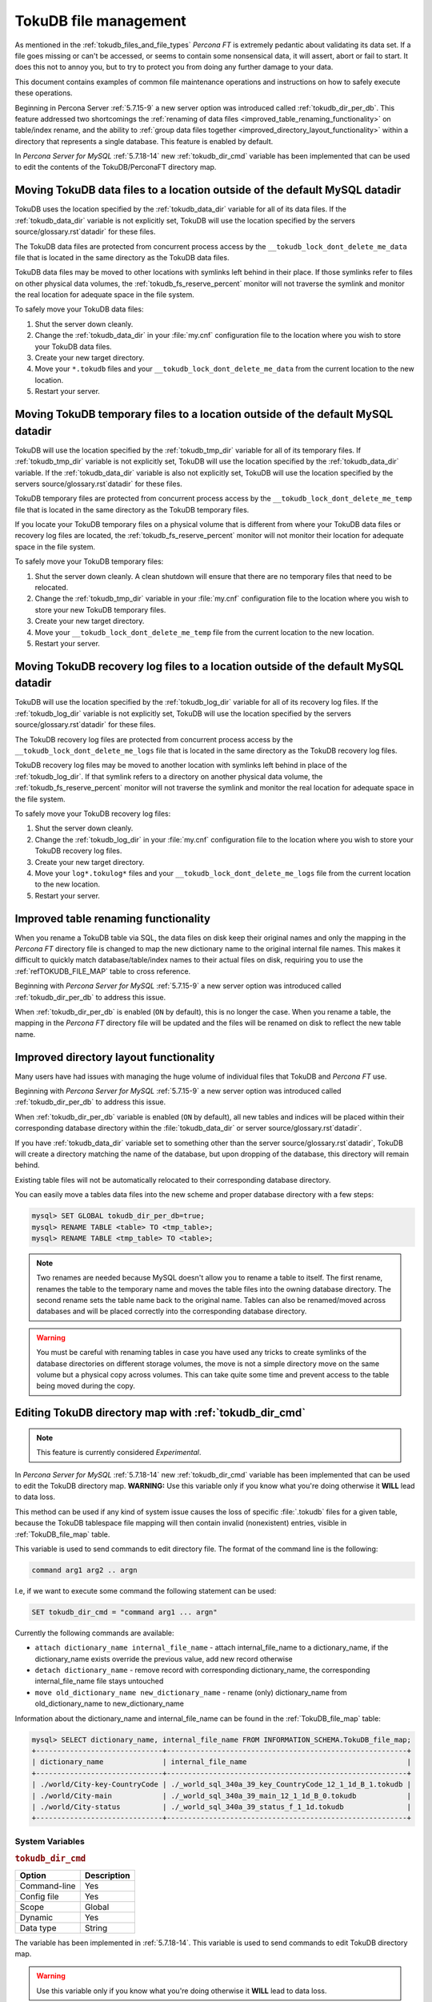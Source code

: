 .. _tokudb_file_management:

======================
TokuDB file management
======================

As mentioned in the :ref:`tokudb_files_and_file_types` *Percona FT* is
extremely pedantic about validating its data set. If a file goes missing or
can't be accessed, or seems to contain some nonsensical data, it will
assert, abort or fail to start. It does this not to annoy you, but to try to
protect you from doing any further damage to your data.

This document contains examples of common file maintenance operations and
instructions on how to safely execute these operations.

Beginning in Percona Server :ref:`5.7.15-9` a new server option was
introduced called :ref:`tokudb_dir_per_db`. This feature addressed two
shortcomings the :ref:`renaming of data files
<improved_table_renaming_functionality>` on table/index rename, and the ability
to :ref:`group data files together <improved_directory_layout_functionality>`
within a directory that represents a single database. This feature is enabled
by default.

In *Percona Server for MySQL* :ref:`5.7.18-14` new :ref:`tokudb_dir_cmd` variable
has been implemented that can be used to edit the contents of the
TokuDB/PerconaFT directory map.

Moving TokuDB data files to a location outside of the default MySQL datadir
---------------------------------------------------------------------------

TokuDB uses the location specified by the :ref:`tokudb_data_dir`
variable for all of its data files. If the :ref:`tokudb_data_dir` variable
is not explicitly set, TokuDB will use the location specified by the servers
source/glossary.rst`datadir` for these files.

The TokuDB data files are protected from concurrent process access by the
``__tokudb_lock_dont_delete_me_data`` file that is located in the same
directory as the TokuDB data files.

TokuDB data files may be moved to other locations with symlinks left behind
in their place. If those symlinks refer to files on other physical data
volumes, the :ref:`tokudb_fs_reserve_percent` monitor will not traverse
the symlink and monitor the real location for adequate space in the file
system.

To safely move your TokuDB data files:

1. Shut the server down cleanly.

#. Change the :ref:`tokudb_data_dir` in your :file:`my.cnf` configuration
   file to the location where you wish to store your TokuDB data files.

#. Create your new target directory.

#. Move your ``*.tokudb`` files and your ``__tokudb_lock_dont_delete_me_data``
   from the current location to the new location.

#. Restart your server.

Moving TokuDB temporary files to a location outside of the default MySQL datadir
--------------------------------------------------------------------------------

TokuDB will use the location specified by the :ref:`tokudb_tmp_dir`
variable for all of its temporary files. If :ref:`tokudb_tmp_dir` variable
is not explicitly set, TokuDB will use the location specified by the
:ref:`tokudb_data_dir` variable. If the :ref:`tokudb_data_dir`
variable is also not explicitly set, TokuDB will use the location specified
by the servers source/glossary.rst`datadir` for these files.

TokuDB temporary files are protected from concurrent process access by the
``__tokudb_lock_dont_delete_me_temp`` file that is located in the same
directory as the TokuDB temporary files.

If you locate your TokuDB temporary files on a physical volume that is
different from where your TokuDB data files or recovery log files are
located, the :ref:`tokudb_fs_reserve_percent` monitor will not monitor
their location for adequate space in the file system.

To safely move your TokuDB temporary files:

1. Shut the server down cleanly. A clean shutdown will ensure that there are no
   temporary files that need to be relocated.

#. Change the :ref:`tokudb_tmp_dir` variable in your :file:`my.cnf`
   configuration file to the location where you wish to store your new TokuDB
   temporary files.

#. Create your new target directory.

#. Move your ``__tokudb_lock_dont_delete_me_temp`` file from the current
   location to the new location.

#. Restart your server.

Moving TokuDB recovery log files to a location outside of the default MySQL datadir
-----------------------------------------------------------------------------------

TokuDB will use the location specified by the :ref:`tokudb_log_dir`
variable for all of its recovery log files. If the :ref:`tokudb_log_dir`
variable is not explicitly set, TokuDB will use the location specified by the
servers source/glossary.rst`datadir` for these files.

The TokuDB recovery log files are protected from concurrent process access by
the ``__tokudb_lock_dont_delete_me_logs`` file that is located in the same
directory as the TokuDB recovery log files.

TokuDB recovery log files may be moved to another location with symlinks left
behind in place of the :ref:`tokudb_log_dir`. If that symlink refers to a
directory on another physical data volume, the
:ref:`tokudb_fs_reserve_percent` monitor will not traverse the symlink and
monitor the real location for adequate space in the file system.

To safely move your TokuDB recovery log files:

1. Shut the server down cleanly.

#. Change the :ref:`tokudb_log_dir` in your :file:`my.cnf` configuration
   file to the location where you wish to store your TokuDB recovery log
   files.

#. Create your new target directory.

#. Move your ``log*.tokulog*`` files and your
   ``__tokudb_lock_dont_delete_me_logs`` file from the current location to the
   new location.

#. Restart your server.

.. _improved_table_renaming_functionality:

Improved table renaming functionality
-------------------------------------

When you rename a TokuDB table via SQL, the data files on disk keep their
original names and only the mapping in the *Percona FT* directory file is
changed to map the new dictionary name to the original internal file names.
This makes it difficult to quickly match database/table/index names to their
actual files on disk, requiring you to use the
:ref:`refTOKUDB_FILE_MAP` table to cross reference.

Beginning with *Percona Server for MySQL* :ref:`5.7.15-9` a new server option was
introduced called :ref:`tokudb_dir_per_db` to address this issue.

When :ref:`tokudb_dir_per_db` is enabled (``ON`` by default), this is no
longer the case. When you rename a table, the mapping in the *Percona FT*
directory file will be updated and the files will be renamed on disk to reflect
the new table name.

.. _improved_directory_layout_functionality:

Improved directory layout functionality
---------------------------------------

Many users have had issues with managing the huge volume of individual files
that TokuDB and *Percona FT* use.

Beginning with *Percona Server for MySQL* :ref:`5.7.15-9` a new server option was
introduced called :ref:`tokudb_dir_per_db` to address this issue.

When :ref:`tokudb_dir_per_db` variable is enabled (``ON`` by default),
all new tables and indices will be placed within their corresponding database
directory within the :file:`tokudb_data_dir` or server source/glossary.rst`datadir`.

If you have :ref:`tokudb_data_dir` variable set to something other than
the server source/glossary.rst`datadir`, TokuDB will create a directory matching the name
of the database, but upon dropping of the database, this directory will remain
behind.

Existing table files will not be automatically relocated to their corresponding
database directory.

You can easily move a tables data files into the new scheme and proper database
directory with a few steps:

.. code-block:: mysql

  mysql> SET GLOBAL tokudb_dir_per_db=true;
  mysql> RENAME TABLE <table> TO <tmp_table>;
  mysql> RENAME TABLE <tmp_table> TO <table>;

.. note::

  Two renames are needed because MySQL doesn't allow you to rename a table to
  itself. The first rename, renames the table to the temporary name and moves
  the table files into the owning database directory. The second rename sets the
  table name back to the original name. Tables can also be renamed/moved across
  databases and will be placed correctly into the corresponding database
  directory.

.. warning::

  You must be careful with renaming tables in case you have used any tricks to
  create symlinks of the database directories on different storage volumes, the
  move is not a simple directory move on the same volume but a physical copy
  across volumes. This can take quite some time and prevent access to the table
  being moved during the copy.

.. _editing_tokudb_files_with_tokudb_dir_cmd:

Editing TokuDB directory map with :ref:`tokudb_dir_cmd`
--------------------------------------------------------------

.. note::

  This feature is currently considered *Experimental*.

In *Percona Server for MySQL* :ref:`5.7.18-14` new :ref:`tokudb_dir_cmd` variable
has been implemented that can be used to edit the TokuDB directory map.
**WARNING:** Use this variable only if you know what you're doing otherwise
it **WILL** lead to data loss.

This method can be used if any kind of system issue causes the loss of specific
:file:`.tokudb` files for a given table, because the TokuDB tablespace file
mapping will then contain invalid (nonexistent) entries, visible in
:ref:`TokuDB_file_map` table.

This variable is used to send commands to edit directory file. The format of
the command line is the following:

.. code-block:: text

  command arg1 arg2 .. argn

I.e, if we want to execute some command the following statement can be used:

.. code-block:: mysql

  SET tokudb_dir_cmd = "command arg1 ... argn"

Currently the following commands are available:

* ``attach dictionary_name internal_file_name`` - attach internal_file_name to
  a dictionary_name, if the dictionary_name exists override the previous value,
  add new record otherwise
* ``detach dictionary_name`` - remove record with corresponding
  dictionary_name, the corresponding internal_file_name file stays untouched
* ``move old_dictionary_name new_dictionary_name`` - rename (only)
  dictionary_name from old_dictionary_name to new_dictionary_name

Information about the dictionary_name and internal_file_name can be found in
the :ref:`TokuDB_file_map` table:

.. code-block:: mysql

  mysql> SELECT dictionary_name, internal_file_name FROM INFORMATION_SCHEMA.TokuDB_file_map;
  +------------------------------+---------------------------------------------------------+
  | dictionary_name              | internal_file_name                                      |
  +------------------------------+---------------------------------------------------------+
  | ./world/City-key-CountryCode | ./_world_sql_340a_39_key_CountryCode_12_1_1d_B_1.tokudb |
  | ./world/City-main            | ./_world_sql_340a_39_main_12_1_1d_B_0.tokudb            |
  | ./world/City-status          | ./_world_sql_340a_39_status_f_1_1d.tokudb               |
  +------------------------------+---------------------------------------------------------+

System Variables
================

.. _tokudb_dir_cmd:

.. rubric:: ``tokudb_dir_cmd``

.. list-table::
   :header-rows: 1

   * - Option
     - Description
   * - Command-line
     - Yes
   * - Config file
     - Yes
   * - Scope
     - Global
   * - Dynamic
     - Yes
   * - Data type
     - String

The variable has been implemented in :ref:`5.7.18-14`. This variable is used to send commands to edit TokuDB directory map.

.. warning::

  Use this variable only if you know what you're doing otherwise it
  **WILL** lead to data loss.

Status Variables
================

.. _tokudb_dir_cmd_last_error:

.. rubric:: ``tokudb_dir_cmd_last_error``

.. list-table::
   :header-rows: 1

   * - Option
     - Description
   * - Scope
     - Global
   * - Data type
     - Numeric

This variable contains the error number of the last executed command by using
the :ref:`tokudb_dir_cmd` variable.

.. _tokudb_dir_cmd_last_error_string:

.. rubric:: ``tokudb_dir_cmd_last_error_string``

.. list-table::
   :header-rows: 1

   * - Option
     - Description
   * - Scope
     - Global
   * - Data type
     - Numeric

This variable contains the error string of the last executed command by using
the :ref:`tokudb_dir_cmd` variable.